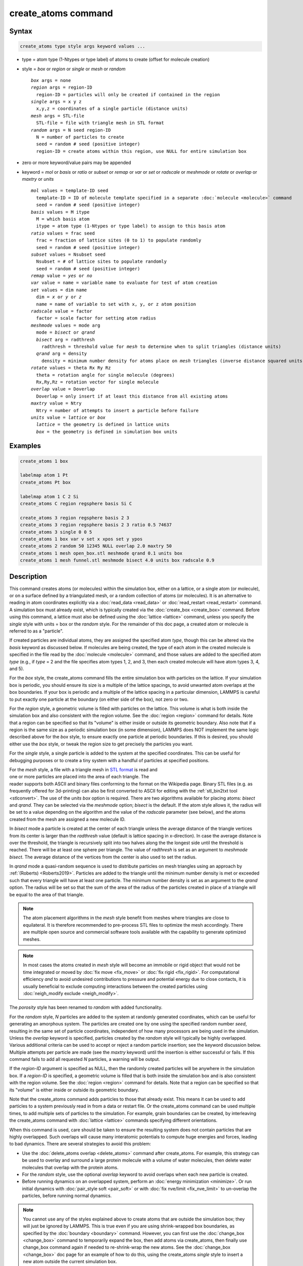 .. index:: create_atoms

create_atoms command
=====================

Syntax
""""""

.. code-block:: LAMMPS

   create_atoms type style args keyword values ...

* type = atom type (1-Ntypes or type label) of atoms to create (offset for molecule creation)
* style = *box* or *region* or *single* or *mesh* or *random*

  .. parsed-literal::

       *box* args = none
       *region* args = region-ID
         region-ID = particles will only be created if contained in the region
       *single* args = x y z
         x,y,z = coordinates of a single particle (distance units)
       *mesh* args = STL-file
         STL-file = file with triangle mesh in STL format
       *random* args = N seed region-ID
         N = number of particles to create
         seed = random # seed (positive integer)
         region-ID = create atoms within this region, use NULL for entire simulation box

* zero or more keyword/value pairs may be appended
* keyword = *mol* or *basis* or *ratio* or *subset* or *remap* or *var* or *set* or *radscale* or *meshmode* or *rotate* or *overlap* or *maxtry* or *units*

  .. parsed-literal::

       *mol* values = template-ID seed
         template-ID = ID of molecule template specified in a separate :doc:`molecule <molecule>` command
         seed = random # seed (positive integer)
       *basis* values = M itype
         M = which basis atom
         itype = atom type (1-Ntypes or type label) to assign to this basis atom
       *ratio* values = frac seed
         frac = fraction of lattice sites (0 to 1) to populate randomly
         seed = random # seed (positive integer)
       *subset* values = Nsubset seed
         Nsubset = # of lattice sites to populate randomly
         seed = random # seed (positive integer)
       *remap* value = *yes* or *no*
       *var* value = name = variable name to evaluate for test of atom creation
       *set* values = dim name
         dim = *x* or *y* or *z*
         name = name of variable to set with x, y, or z atom position
       *radscale* value = factor
         factor = scale factor for setting atom radius
       *meshmode* values = mode arg
         mode = *bisect* or *qrand*
         *bisect* arg = radthresh
           radthresh = threshold value for *mesh* to determine when to split triangles (distance units)
         *qrand* arg = density
           density = minimum number density for atoms place on *mesh* triangles (inverse distance squared units)
       *rotate* values = theta Rx Ry Rz
         theta = rotation angle for single molecule (degrees)
         Rx,Ry,Rz = rotation vector for single molecule
       *overlap* value = Doverlap
         Doverlap = only insert if at least this distance from all existing atoms
       *maxtry* value = Ntry
         Ntry = number of attempts to insert a particle before failure
       *units* value = *lattice* or *box*
         *lattice* = the geometry is defined in lattice units
         *box* = the geometry is defined in simulation box units

Examples
""""""""

.. code-block:: LAMMPS

   create_atoms 1 box

   labelmap atom 1 Pt
   create_atoms Pt box

   labelmap atom 1 C 2 Si
   create_atoms C region regsphere basis Si C

   create_atoms 3 region regsphere basis 2 3
   create_atoms 3 region regsphere basis 2 3 ratio 0.5 74637
   create_atoms 3 single 0 0 5
   create_atoms 1 box var v set x xpos set y ypos
   create_atoms 2 random 50 12345 NULL overlap 2.0 maxtry 50
   create_atoms 1 mesh open_box.stl meshmode qrand 0.1 units box
   create_atoms 1 mesh funnel.stl meshmode bisect 4.0 units box radscale 0.9

Description
"""""""""""

This command creates atoms (or molecules) within the simulation box,
either on a lattice, or a single atom (or molecule), or on a surface
defined by a triangulated mesh, or a random collection of atoms (or
molecules).  It is an alternative to reading in atom coordinates
explicitly via a :doc:`read_data <read_data>` or :doc:`read_restart
<read_restart>` command.  A simulation box must already exist, which is
typically created via the :doc:`create_box <create_box>` command.
Before using this command, a lattice must also be defined using the
:doc:`lattice <lattice>` command, unless you specify the *single* style
with units = box or the *random* style.  For the remainder of this doc
page, a created atom or molecule is referred to as a "particle".

If created particles are individual atoms, they are assigned the
specified atom *type*, though this can be altered via the *basis*
keyword as discussed below.  If molecules are being created, the type
of each atom in the created molecule is specified in the file read by
the :doc:`molecule <molecule>` command, and those values are added to
the specified atom *type* (e.g., if *type* = 2 and the file specifies
atom types 1, 2, and 3, then each created molecule will have atom types
3, 4, and 5).

For the *box* style, the create_atoms command fills the entire
simulation box with particles on the lattice.  If your simulation box
is periodic, you should ensure its size is a multiple of the lattice
spacings, to avoid unwanted atom overlaps at the box boundaries.  If
your box is periodic and a multiple of the lattice spacing in a
particular dimension, LAMMPS is careful to put exactly one particle at
the boundary (on either side of the box), not zero or two.

For the *region* style, a geometric volume is filled with particles on
the lattice.  This volume is what is both inside the simulation box
and also consistent with the region volume.  See the :doc:`region
<region>` command for details.  Note that a region can be specified so
that its "volume" is either inside or outside its geometric boundary.
Also note that if a region is the same size as a periodic simulation
box (in some dimension), LAMMPS does NOT implement the same logic
described above for the *box* style, to ensure exactly one particle at
periodic boundaries.  If this is desired, you should either use the
*box* style, or tweak the region size to get precisely the particles
you want.

For the *single* style, a single particle is added to the system at
the specified coordinates.  This can be useful for debugging purposes
or to create a tiny system with a handful of particles at specified
positions.

.. figure:: img/marble_race.jpg
            :figwidth: 33%
            :align: right
            :target: _images/marble_race.jpg

.. versionadded:: 2Jun2022

For the *mesh* style, a file with a triangle mesh in `STL format
<https://en.wikipedia.org/wiki/STL_(file_format)>`_ is read and one or
more particles are placed into the area of each triangle.  The reader
supports both ASCII and binary files conforming to the format on the
Wikipedia page.  Binary STL files (e.g. as frequently offered for
3d-printing) can also be first converted to ASCII for editing with the
:ref:`stl_bin2txt tool <stlconvert>`.  The use of the *units box* option
is required. There are two algorithms available for placing atoms:
*bisect* and *qrand*. They can be selected via the *meshmode* option;
*bisect* is the default.  If the atom style allows it, the radius will
be set to a value depending on the algorithm and the value of the
*radscale* parameter (see below), and the atoms created from the mesh
are assigned a new molecule ID.

In *bisect* mode a particle is created at the center of each triangle
unless the average distance of the triangle vertices from its center is
larger than the *radthresh* value (default is lattice spacing in
x-direction).  In case the average distance is over the threshold, the
triangle is recursively split into two halves along the the longest side
until the threshold is reached. There will be at least one sphere per
triangle. The value of *radthresh* is set as an argument to *meshmode
bisect*.  The average distance of the vertices from the center is also
used to set the radius.

In *qrand* mode a quasi-random sequence is used to distribute particles
on mesh triangles using an approach by :ref:`(Roberts) <Roberts2019>`.
Particles are added to the triangle until the minimum number density is
met or exceeded such that every triangle will have at least one
particle.  The minimum number density is set as an argument to the
*qrand* option.  The radius will be set so that the sum of the area of
the radius of the particles created in place of a triangle will be equal
to the area of that triangle.

.. note::

   The atom placement algorithms in the *mesh* style benefit from meshes
   where triangles are close to equilateral.  It is therefore
   recommended to pre-process STL files to optimize the mesh
   accordingly.  There are multiple open source and commercial software
   tools available with the capability to generate optimized meshes.

.. note::

   In most cases the atoms created in *mesh* style will become an
   immobile or rigid object that would not be time integrated or moved
   by :doc:`fix move <fix_move>` or :doc:`fix rigid <fix_rigid>`.  For
   computational efficiency *and* to avoid undesired contributions to
   pressure and potential energy due to close contacts, it is usually
   beneficial to exclude computing interactions between the created
   particles using :doc:`neigh_modify exclude <neigh_modify>`.

.. versionchanged:: 2Jun2022

The *porosity* style has been renamed to *random* with added functionality.

For the *random* style, *N* particles are added to the system at
randomly generated coordinates, which can be useful for generating an
amorphous system.  The particles are created one by one using the
specified random number *seed*, resulting in the same set of particle
coordinates, independent of how many processors are being used in the
simulation.  Unless the *overlap* keyword is specified, particles
created by the *random* style will typically be highly overlapped.
Various additional criteria can be used to accept or reject a random
particle insertion; see the keyword discussion below.  Multiple
attempts per particle are made (see the *maxtry* keyword) until the
insertion is either successful or fails.  If this command fails to add
all requested *N* particles, a warning will be output.

If the *region-ID* argument is specified as NULL, then the randomly
created particles will be anywhere in the simulation box.  If a
*region-ID* is specified, a geometric volume is filled that is both
inside the simulation box and is also consistent with the region
volume.  See the :doc:`region <region>` command for details.  Note
that a region can be specified so that its "volume" is either inside
or outside its geometric boundary.

Note that the create_atoms command adds particles to those that
already exist.  This means it can be used to add particles to a system
previously read in from a data or restart file.  Or the create_atoms
command can be used multiple times, to add multiple sets of particles
to the simulation.  For example, grain boundaries can be created, by
interleaving the create_atoms command with :doc:`lattice <lattice>`
commands specifying different orientations.

When this command is used, care should be taken to ensure the
resulting system does not contain particles that are highly
overlapped.  Such overlaps will cause many interatomic potentials to
compute huge energies and forces, leading to bad dynamics.  There are
several strategies to avoid this problem:

* Use the :doc:`delete_atoms overlap <delete_atoms>` command after
  create_atoms.  For example, this strategy can be used to overlay and
  surround a large protein molecule with a volume of water molecules,
  then delete water molecules that overlap with the protein atoms.

* For the *random* style, use the optional *overlap* keyword to avoid
  overlaps when each new particle is created.

* Before running dynamics on an overlapped system, perform an
  :doc:`energy minimization <minimize>`.  Or run initial dynamics with
  :doc:`pair_style soft <pair_soft>` or with :doc:`fix nve/limit
  <fix_nve_limit>` to un-overlap the particles, before running normal
  dynamics.

.. note::

   You cannot use any of the styles explained above to create atoms
   that are outside the simulation box; they will just be ignored by
   LAMMPS.  This is true even if you are using shrink-wrapped box
   boundaries, as specified by the :doc:`boundary <boundary>` command.
   However, you can first use the :doc:`change_box <change_box>`
   command to temporarily expand the box, then add atoms via
   create_atoms, then finally use change_box command again if needed
   to re-shrink-wrap the new atoms.  See the :doc:`change_box
   <change_box>` doc page for an example of how to do this, using the
   create_atoms *single* style to insert a new atom outside the
   current simulation box.

----------

Individual atoms are inserted by this command, unless the *mol*
keyword is used.  It specifies a *template-ID* previously defined
using the :doc:`molecule <molecule>` command, which reads a file that
defines the molecule.  The coordinates, atom types, charges, etc, as
well as any bond/angle/etc and special neighbor information for the
molecule can be specified in the molecule file.  See the
:doc:`molecule <molecule>` command for details.  The only settings
required to be in this file are the coordinates and types of atoms in
the molecule.

.. note::

  If you are using the *mol* keyword in combination with the
  :doc:`atom style template <atom_style>` command, they must use
  the same molecule template-ID.

Using a lattice to add molecules, e.g. via the *box* or *region* or
*single* styles, is exactly the same as adding atoms on lattice
points, except that entire molecules are added at each point, i.e. on
the point defined by each basis atom in the unit cell as it tiles the
simulation box or region.  This is done by placing the geometric
center of the molecule at the lattice point, and (by default) giving
the molecule a random orientation about the point.  The random *seed*
specified with the *mol* keyword is used for this operation, and the
random numbers generated by each processor are different.  This means
the coordinates of individual atoms (in the molecules) will be
different when running on different numbers of processors, unlike when
atoms are being created in parallel.

Note that with random rotations, it may be important to use a lattice
with a large enough spacing that adjacent molecules will not overlap,
regardless of their relative orientations.  See the description of the
*rotate* keyword below, which overrides the default random orientation
and inserts all molecules at a specified orientation.

.. note::

   If the :doc:`create_box <create_box>` command is used to create
   the simulation box, followed by the create_atoms command with its
   *mol* option for adding molecules, then you typically need to use the
   optional keywords allowed by the :doc:`create_box <create_box>` command
   for extra bonds (angles,etc) or extra special neighbors.  This is
   because by default, the :doc:`create_box <create_box>` command sets up a
   non-molecular system that does not allow molecules to be added.

----------

This is the meaning of the other optional keywords.

The *basis* keyword is only used when atoms (not molecules) are being
created.  It specifies an atom type that will be assigned to specific
basis atoms as they are created.  See the :doc:`lattice <lattice>`
command for specifics on how basis atoms are defined for the unit cell
of the lattice.  By default, all created atoms are assigned the
argument *type* as their atom type.

The *ratio* and *subset* keywords can be used in conjunction with the
*box* or *region* styles to limit the total number of particles
inserted.  The lattice defines a set of *Nlatt* eligible sites for
inserting particles, which may be limited by the *region* style or the
*var* and *set* keywords.  For the *ratio* keyword, only the specified
fraction of them (:math:`0 \le f \le 1`) will be assigned particles.
For the *subset* keyword only the specified *Nsubset* of them will be
assigned particles.  In both cases the assigned lattice sites are
chosen randomly.  An iterative algorithm is used that ensures the
correct number of particles are inserted, in a perfectly random
fashion.  Which lattice sites are selected will change with the number
of processors used.

The *remap* keyword only applies to the *single* style.  If it is set
to *yes*, then if the specified position is outside the simulation
box, it will mapped back into the box, assuming the relevant
dimensions are periodic.  If it is set to *no*, no remapping is done
and no particle is created if its position is outside the box.

The *var* and *set* keywords can be used together to provide a
criterion for accepting or rejecting the addition of an individual
atom, based on its coordinates.  They apply to all styles except
*single*.  The *name* specified for the *var* keyword is the name of
an :doc:`equal-style variable <variable>` that should evaluate to a
zero or non-zero value based on one or two or three variables that
will store the *x*, *y*, or *z* coordinates of an atom (one variable per
coordinate).  If used, these other variables must be
:doc:`internal-style variables <variable>` defined in the input
script; their initial numeric value can be anything.  They must be
internal-style variables, because this command resets their values
directly.  The *set* keyword is used to identify the names of these
other variables, one variable for the *x*-coordinate of a created atom,
one for *y*, and one for *z*.

.. figure:: img/sinusoid.jpg
            :figwidth: 50%
            :align: right
            :target: _images/sinusoid.jpg

When an atom is created, its :math:`(x,y,z)` coordinates become the values for
any *set* variable that is defined.  The *var* variable is then
evaluated.  If the returned value is 0.0, the atom is not created.  If
it is non-zero, the atom is created.

As an example, these commands can be used in a 2d simulation, to
create a sinusoidal surface.  Note that the surface is "rough" due to
individual lattice points being "above" or "below" the mathematical
expression for the sinusoidal curve.  If a finer lattice were used,
the sinusoid would appear to be "smoother".  Also note the use of the
"xlat" and "ylat" :doc:`thermo_style <thermo_style>` keywords, which
converts lattice spacings to distance.

.. only:: html

   (Click on the image for a larger version)

.. code-block:: LAMMPS

   dimension   2
   variable    x equal 100
   variable    y equal 25
   lattice     hex 0.8442
   region      box block 0 $x 0 $y -0.5 0.5
   create_box  1 box

   variable    xx internal 0.0
   variable    yy internal 0.0
   variable    v equal "(0.2*v_y*ylat * cos(v_xx/xlat * 2.0*PI*4.0/v_x) + 0.5*v_y*ylat - v_yy) > 0.0"
   create_atoms  1 box var v set x xx set y yy
   write_dump  all atom sinusoid.lammpstrj

-----

The *rotate* keyword allows specification of the orientation
at which molecules are inserted.  The axis of rotation is
determined by the rotation vector :math:`(R_x,R_y,R_z)` that goes through the
insertion point.  The specified *theta* determines the angle of
rotation around that axis.  Note that the direction of rotation for
the atoms around the rotation axis is consistent with the right-hand
rule: if your right-hand's thumb points along *R*, then your fingers
wrap around the axis in the direction of rotation.

The *radscale* keyword only applies to the *mesh* style and adjusts the
radius of created particles (see above), provided this is supported by
the atom style.  Its value is a prefactor (must be :math:`>` 0.0, default is
1.0) that is applied to the atom radius inferred from the size of the
individual triangles in the triangle mesh that the particle corresponds
to.

.. versionadded:: 2Jun2022

The *overlap* keyword only applies to the *random* style.  It prevents
newly created particles from being created closer than the specified
*Doverlap* distance from any other particle.  When the particles being
created are molecules, the radius of the molecule (from its geometric
center) is added to *Doverlap*.  If particles have finite size (see
:doc:`atom_style sphere <atom_style>` for example) *Doverlap* should
be specified large enough to include the particle size in the
non-overlapping criterion.

.. note::

   Checking for overlaps is a costly :math:`\mathcal{O}(N(N+M))` operation for
   inserting *N* new particles into a system with *M* existing particles.
   This is because distances to all *M* existing particles are computed for
   each new particle that is added.  Thus the intended use of this
   keyword is to add relatively small numbers of particles to systems
   that remain at a relatively low density even after the new
   particles are created.  Careful use of the *maxtry* keyword in
   combination with *overlap* is recommended.  See the discussion
   above about systems with overlapped particles for alternate
   strategies that allow for overlapped insertions.

.. versionadded:: 2Jun2022

The *maxtry* keyword only applies to the *random* style.  It limits
the number of attempts to generate valid coordinates for a single new
particle that satisfy all requirements imposed by the *region*, *var*,
and *overlap* keywords.  The default is 10 attempts per particle
before the loop over the requested *N* particles advances to the next
particle.  Note that if insertion success is unlikely (e.g., inserting
new particles into a dense system using the *overlap* keyword),
setting the *maxtry* keyword to a large value may result in this
command running for a long time.

.. figure:: img/overlap.png
            :figwidth: 30%
            :align: right
            :target: _images/overlap.png

Here is an example for the *random* style using these commands

.. code-block:: LAMMPS

   units         lj
   dimension     2
   region        box block 0 50 0 50 -0.5 0.5
   create_box    1 box
   create_atoms  1 random 2000 13487 NULL overlap 1.0 maxtry 50
   pair_style    lj/cut 2.5
   pair_coeff    1 1 1.0 1.0 2.5

to produce a system as shown in the image with 1520 particles (out of
2000 requested) that are moderately dense and which have no overlaps
sufficient to prevent the LJ pair_style from running properly (because
the overlap criterion is 1.0).  The create_atoms command ran for 0.3 s
on a single CPU core.

.. only:: html

   (Click on the image for a larger version)

-----

The *units* keyword determines the meaning of the distance units used
to specify the coordinates of the one particle created by the *single*
style, or the overlap distance *Doverlap* by the *overlap* keyword.  A
*box* value selects standard distance units as defined by the
:doc:`units <units>` command (e.g., :math:`\AA` for
units = *real* or *metal*\ .  A *lattice* value means the distance units are in
lattice spacings.

----------

Atom IDs are assigned to created atoms in the following way.  The
collection of created atoms are assigned consecutive IDs that start
immediately following the largest atom ID existing before the
create_atoms command was invoked.  This is done by the processor's
communicating the number of atoms they each own, the first processor
numbering its atoms from :math:`1` to :math:`N_1`, the second processor from
:math:`N_1+1` to :math:`N_2`, and so on, where :math:`N_1` is the number of
atoms owned by the first processor, :math:`N_2` is the number owned by the
second processor, and so forth.  Thus, when the same simulation is performed on
different numbers of processors, there is no guarantee a particular created
atom will be assigned the same ID in both simulations.  If molecules are being
created, molecule IDs are assigned to created molecules in a similar fashion.

Aside from their ID, atom type, and :math:`xyz` position, other properties of
created atoms are set to default values, depending on which quantities
are defined by the chosen :doc:`atom style <atom_style>`.  See the
:doc:`atom style <atom_style>` command for more details.  See the
:doc:`set <set>` and :doc:`velocity <velocity>` commands for info on
how to change these values.

* charge = 0.0
* dipole moment magnitude = 0.0
* diameter = 1.0
* shape = 0.0 0.0 0.0
* density = 1.0
* volume = 1.0
* velocity = 0.0 0.0 0.0
* angular velocity = 0.0 0.0 0.0
* angular momentum = 0.0 0.0 0.0
* quaternion = (1,0,0,0)
* bonds, angles, dihedrals, impropers = none

If molecules are being created, these defaults can be overridden by
values specified in the file read by the :doc:`molecule <molecule>`
command. That is, the file typically defines bonds (angles, etc.) between
atoms in the molecule, and can optionally define charges on each atom.

Note that the *sphere* atom style sets the default particle diameter to
1.0 as well as the density.  This means the mass for the particle is not
1.0, but is :math:`\frac{\pi}{6} d^3 = 0.5236`, where :math:`d` is the
diameter.  When using the *mesh* style, the particle diameter is adjusted from
the size of the individual triangles in the triangle mesh.

Note that the *ellipsoid* atom style sets the default particle shape
to (0.0 0.0 0.0) and the density to 1.0, which means it is a point
particle, not an ellipsoid, and has a mass of 1.0.

Note that the *peri* style sets the default volume and density to 1.0
and thus also set the mass for the particle to 1.0.

The :doc:`set <set>` command can be used to override many of these
default settings.

----------

Restrictions
""""""""""""

An :doc:`atom_style <atom_style>` must be previously defined to use this
command.

A rotation vector specified for a single molecule must be in
the z-direction for a 2d model.

For :doc:`molecule templates <molecule>` that are created from multiple
files, i.e. contain multiple molecule *sets*, only the first set is
used.  To create multiple molecules the files currently need to be
merged and different molecule IDs assigned with a Molecules section.

Related commands
""""""""""""""""

:doc:`lattice <lattice>`, :doc:`region <region>`,
:doc:`create_box <create_box>`, :doc:`read_data <read_data>`,
:doc:`read_restart <read_restart>`

Default
"""""""

The default for the *basis* keyword is that all created atoms are
assigned the argument *type* as their atom type (when single atoms are
being created).  The other defaults are *remap* = no, *rotate* = random,
*radscale* = 1.0, *radthresh* = x-lattice spacing, *overlap* not
checked, *maxtry* = 10, and *units* = lattice.

----------

.. _Roberts2019:

**(Roberts)** R. Roberts (2019) "Evenly Distributing Points in a Triangle." Extreme Learning.
`<http://extremelearning.com.au/evenly-distributing-points-in-a-triangle/>`_
